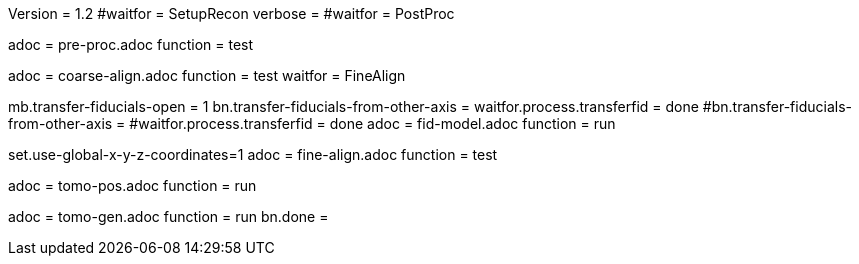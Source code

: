 Version = 1.2
#waitfor = SetupRecon
verbose = 
#waitfor = PostProc

[Dialog = PreProc]
adoc = pre-proc.adoc
function = test

[Dialog = CoarseAlign]
adoc = coarse-align.adoc
function = test
waitfor =  FineAlign

[Dialog = FidModel]
mb.transfer-fiducials-open = 1
bn.transfer-fiducials-from-other-axis =
waitfor.process.transferfid = done
#bn.transfer-fiducials-from-other-axis =
#waitfor.process.transferfid = done
adoc = fid-model.adoc
function = run

[Dialog = FineAlign]
set.use-global-x-y-z-coordinates=1
adoc = fine-align.adoc
function = test

[Dialog = TomoPos]
adoc = tomo-pos.adoc
function = run

[Dialog = TomoGen]
adoc = tomo-gen.adoc
function = run
bn.done =
